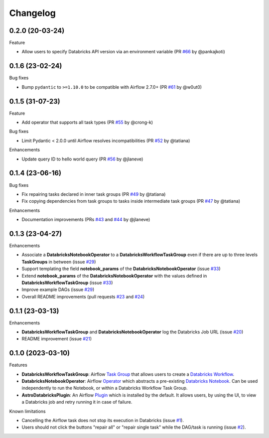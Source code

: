 Changelog
=========

0.2.0 (20-03-24)
----------------

Feature

* Allow users to specify Databricks API version via an environment variable (PR `#66 <https://github.com/astronomer/astro-provider-databricks/pull/66>`_ by @pankajkoti)


0.1.6 (23-02-24)
----------------

Bug fixes

* Bump ``pydantic`` to ``>=1.10.0`` to be compatible with Airflow 2.7.0+ (PR `#61 <https://github.com/astronomer/astro-provider-databricks/pull/61>`_ by @w0ut0)


0.1.5 (31-07-23)
----------------

Feature

* Add operator that supports all task types (PR `#55 <https://github.com/astronomer/astro-provider-databricks/pull/55>`_ by @crong-k)

Bug fixes

* Limit Pydantic < 2.0.0 until Airflow resolves incompatibilities (PR `#52 <https://github.com/astronomer/astro-provider-databricks/pull/42>`_ by @tatiana)

Enhancements

* Update query ID to hello world query (PR `#56 <https://github.com/astronomer/astro-provider-databricks/pull/56>`_ by @jlaneve)

0.1.4 (23-06-16)
----------------

Bug fixes

* Fix repairing tasks declared in inner task groups (PR `#49 <https://github.com/astronomer/astro-provider-databricks/pull/49>`_ by @tatiana)
* Fix copying dependencies from task groups to tasks inside intermediate task groups (PR `#47 <https://github.com/astronomer/astro-provider-databricks/pull/47>`_ by @tatiana)


Enhancements

* Documentation improvements (PRs `#43 <https://github.com/astronomer/astro-provider-databricks/pull/43>`_ and `#44 <https://github.com/astronomer/astro-provider-databricks/pull/44>`_ by @jlaneve)


0.1.3 (23-04-27)
----------------

Enhancements

* Associate a **DatabricksNotebookOperator** to a **DatabricksWorkflowTaskGroup** even if there are up to three levels **TaskGroups** in between (issue `#29 <https://github.com/astronomer/astro-provider-databricks/issues/29>`_)
* Support templating the field **notebook_params** of the **DatabricksNotebookOperator**  (issue `#33 <https://github.com/astronomer/astro-provider-databricks/issues/33>`_)
* Extend **notebook_params** of the **DatabricksNotebookOperator** with the values defined in **DatabricksWorkflowTaskGroup** (issue `#33 <https://github.com/astronomer/astro-provider-databricks/issues/33>`_)
* Improve example DAGs  (issue `#29 <https://github.com/astronomer/astro-provider-databricks/issues/29>`_)
* Overall README improvements (pull requests `#23 <https://github.com/astronomer/astro-provider-databricks/pull/23>`_ and `#24 <https://github.com/astronomer/astro-provider-databricks/pulls/24>`_)


0.1.1 (23-03-13)
----------------

Enhancements

* **DatabricksWorkflowTaskGroup** and **DatabricksNotebookOperator** log the Databricks Job URL  (issue `#20 <https://github.com/astronomer/astro-provider-databricks/issues/20>`_)
* README improvement  (issue `#21 <https://github.com/astronomer/astro-provider-databricks/issues/21>`_)


0.1.0 (2023-03-10)
-------------------

Features

* **DatabricksWorkflowTaskGroup**: Airflow `Task Group <https://airflow.apache.org/docs/apache-airflow/stable/core-concepts/dags.html#taskgroups>`_ that allows users to create a `Databricks Workflow <https://www.databricks.com/product/workflows>`_.
* **DatabricksNotebookOperator**: Airflow `Operator <https://airflow.apache.org/docs/apache-airflow/stable/core-concepts/operators.html>`_ which abstracts a pre-existing `Databricks Notebook <https://docs.databricks.com/notebooks/>`_. Can be used independently to run the Notebook, or within a Databricks Workflow Task Group.
* **AstroDatabricksPlugin**: An Airflow `Plugin <https://airflow.apache.org/docs/apache-airflow/stable/authoring-and-scheduling/plugins.html>`_ which is installed by the default. It allows users, by using the UI, to view a Databricks job and retry running it in case of failure.

Known limitations

* Cancelling the Airflow task does not stop its execution in Databricks (issue `#1 <https://github.com/astronomer/astro-provider-databricks/issues/1>`_).
* Users should not click the buttons "repair all" or "repair single task" while the DAG/task is running (issue `#2 <https://github.com/astronomer/astro-provider-databricks/issues/2>`_).
